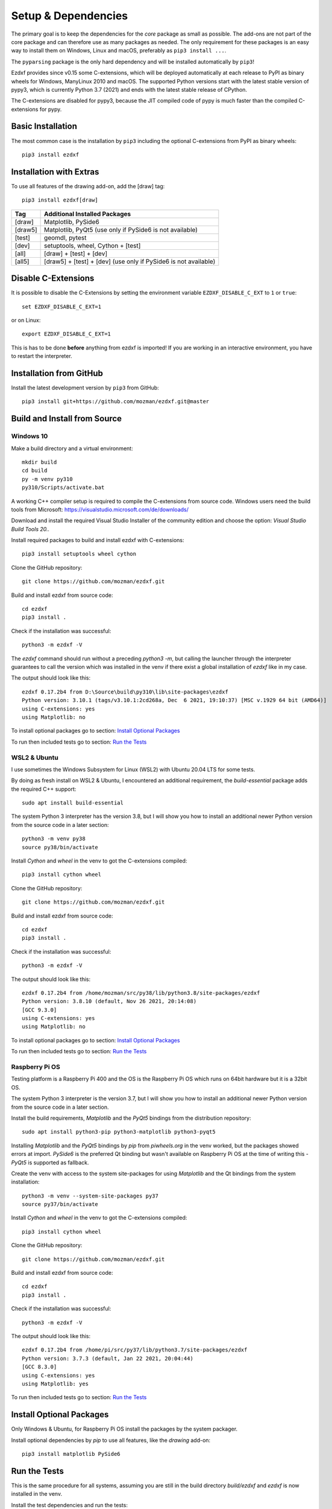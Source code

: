 
Setup & Dependencies
====================

The primary goal is to keep the dependencies for the `core` package as small
as possible. The add-ons are not part of the core package and can therefore
use as many packages as needed. The only requirement for these packages is an
easy way to install them on Windows, Linux and macOS, preferably as
``pip3 install ...``.

The ``pyparsing`` package is the only hard dependency and will be installed
automatically by ``pip3``!

Ezdxf provides since v0.15 some C-extensions, which will be deployed
automatically at each release to PyPI as binary wheels for Windows,
ManyLinux 2010 and macOS. The supported Python versions start with the latest
stable version of pypy3, which is currently Python 3.7 (2021) and ends with
the latest stable release of CPython.

The C-extensions are disabled for pypy3, because the JIT compiled code of pypy
is much faster than the compiled C-extensions for pypy.

Basic Installation
------------------

The most common case is the installation by ``pip3`` including the optional
C-extensions from PyPI as binary wheels::

    pip3 install ezdxf

Installation with Extras
------------------------

To use all features of the drawing add-on, add the [draw] tag::

    pip3 install ezdxf[draw]

======== ===================================================
Tag      Additional Installed Packages
======== ===================================================
[draw]   Matplotlib, PySide6
[draw5]  Matplotlib, PyQt5 (use only if PySide6 is not available)
[test]   geomdl, pytest
[dev]    setuptools, wheel, Cython + [test]
[all]    [draw] + [test] + [dev]
[all5]   [draw5] + [test] + [dev]  (use only if PySide6 is not available)
======== ===================================================

Disable C-Extensions
--------------------

It is possible to disable the C-Extensions by setting the
environment variable ``EZDXF_DISABLE_C_EXT`` to ``1`` or ``true``::

    set EZDXF_DISABLE_C_EXT=1

or on Linux::

    export EZDXF_DISABLE_C_EXT=1

This is has to be done **before** anything from ezdxf is imported! If you are
working in an interactive environment, you have to restart the interpreter.


Installation from GitHub
------------------------

Install the latest development version by ``pip3`` from GitHub::

    pip3 install git+https://github.com/mozman/ezdxf.git@master

Build and Install from Source
-----------------------------

Windows 10
++++++++++

Make a build directory and a virtual environment::

    mkdir build
    cd build
    py -m venv py310
    py310/Scripts/activate.bat


A working C++ compiler setup is required to compile the C-extensions from source
code. Windows users need the build tools from
Microsoft: https://visualstudio.microsoft.com/de/downloads/

Download and install the required Visual Studio Installer of the community
edition and choose the option: `Visual Studio Build Tools 20..`

Install required packages to build and install ezdxf with C-extensions::

    pip3 install setuptools wheel cython

Clone the GitHub repository::

    git clone https://github.com/mozman/ezdxf.git

Build and install ezdxf from source code::

    cd ezdxf
    pip3 install .

Check if the installation was successful::

    python3 -m ezdxf -V

The `ezdxf` command should run without a preceding `python3 -m`, but calling the
launcher through the interpreter guarantees to call the version which was
installed in the venv if there exist a global installation of `ezdxf` like in
my case.

The output should look like this::

    ezdxf 0.17.2b4 from D:\Source\build\py310\lib\site-packages\ezdxf
    Python version: 3.10.1 (tags/v3.10.1:2cd268a, Dec  6 2021, 19:10:37) [MSC v.1929 64 bit (AMD64)]
    using C-extensions: yes
    using Matplotlib: no

To install optional packages go to section: `Install Optional Packages`_

To run then included tests go to section: `Run the Tests`_

WSL2 & Ubuntu
+++++++++++++

I use sometimes the Windows Subsystem for Linux (WSL2) with Ubuntu 20.04 LTS
for some tests.

By doing as fresh install on WSL2 & Ubuntu, I encountered an additional
requirement, the `build-essential` package adds the required C++ support::

    sudo apt install build-essential

The system Python 3 interpreter has the version 3.8, but I will show you how to
install an additional newer Python version from the source code in a later
section::

    python3 -m venv py38
    source py38/bin/activate

Install `Cython` and `wheel` in the venv to got the C-extensions compiled::

    pip3 install cython wheel

Clone the GitHub repository::

    git clone https://github.com/mozman/ezdxf.git

Build and install ezdxf from source code::

    cd ezdxf
    pip3 install .

Check if the installation was successful::

    python3 -m ezdxf -V

The output should look like this::

    ezdxf 0.17.2b4 from /home/mozman/src/py38/lib/python3.8/site-packages/ezdxf
    Python version: 3.8.10 (default, Nov 26 2021, 20:14:08)
    [GCC 9.3.0]
    using C-extensions: yes
    using Matplotlib: no

To install optional packages go to section: `Install Optional Packages`_

To run then included tests go to section: `Run the Tests`_

Raspberry Pi OS
+++++++++++++++

Testing platform is a Raspberry Pi 400 and the OS is the Raspberry Pi OS which
runs on 64bit hardware but it is a 32bit OS.

The system Python 3 interpreter is the version 3.7, but I will show you how to
install an additional newer Python version from the source code in a later
section.

Install the build requirements, `Matplotlib` and the `PyQt5` bindings
from the distribution repository::

    sudo apt install python3-pip python3-matplotlib python3-pyqt5

Installing `Matplotlib` and the `PyQt5` bindings by `pip` from `piwheels.org`
in the venv worked, but the packages showed errors at import. `PySide6` is the
preferred Qt binding but wasn't available on Raspberry Pi OS at the time of
writing this - `PyQt5` is supported as fallback.

Create the venv with access to the system site-packages for using `Matplotlib`
and the Qt bindings from the system installation::

    python3 -m venv --system-site-packages py37
    source py37/bin/activate

Install `Cython` and  `wheel` in the venv to got the C-extensions compiled::

    pip3 install cython wheel

Clone the GitHub repository::

    git clone https://github.com/mozman/ezdxf.git

Build and install ezdxf from source code::

    cd ezdxf
    pip3 install .

Check if the installation was successful::

    python3 -m ezdxf -V

The output should look like this::

    ezdxf 0.17.2b4 from /home/pi/src/py37/lib/python3.7/site-packages/ezdxf
    Python version: 3.7.3 (default, Jan 22 2021, 20:04:44)
    [GCC 8.3.0]
    using C-extensions: yes
    using Matplotlib: yes

To run then included tests go to section: `Run the Tests`_

Install Optional Packages
-------------------------

Only Windows & Ubuntu, for Raspberry Pi OS install the packages by the system
packager.

Install optional dependencies by `pip` to use all features, like the
`drawing` add-on::

    pip3 install matplotlib PySide6

Run the Tests
-------------

This is the same procedure for all systems, assuming you are still in
the build directory `build/ezdxf` and `ezdxf` is now installed in the venv.

Install the test dependencies and run the tests::

    pip3 install pytest geomdl
    python3 -m pytest tests integration_tests

Build Documentation
-------------------

Assuming you are still in the build directory `build/ezdxf` of the previous
section.

Install Sphinx::

    pip3 install Sphinx sphinx-rtd-theme

Build the HTML documentation::

    cd docs
    make html

The output is located in `build/ezdxf/docs/build/html`.
